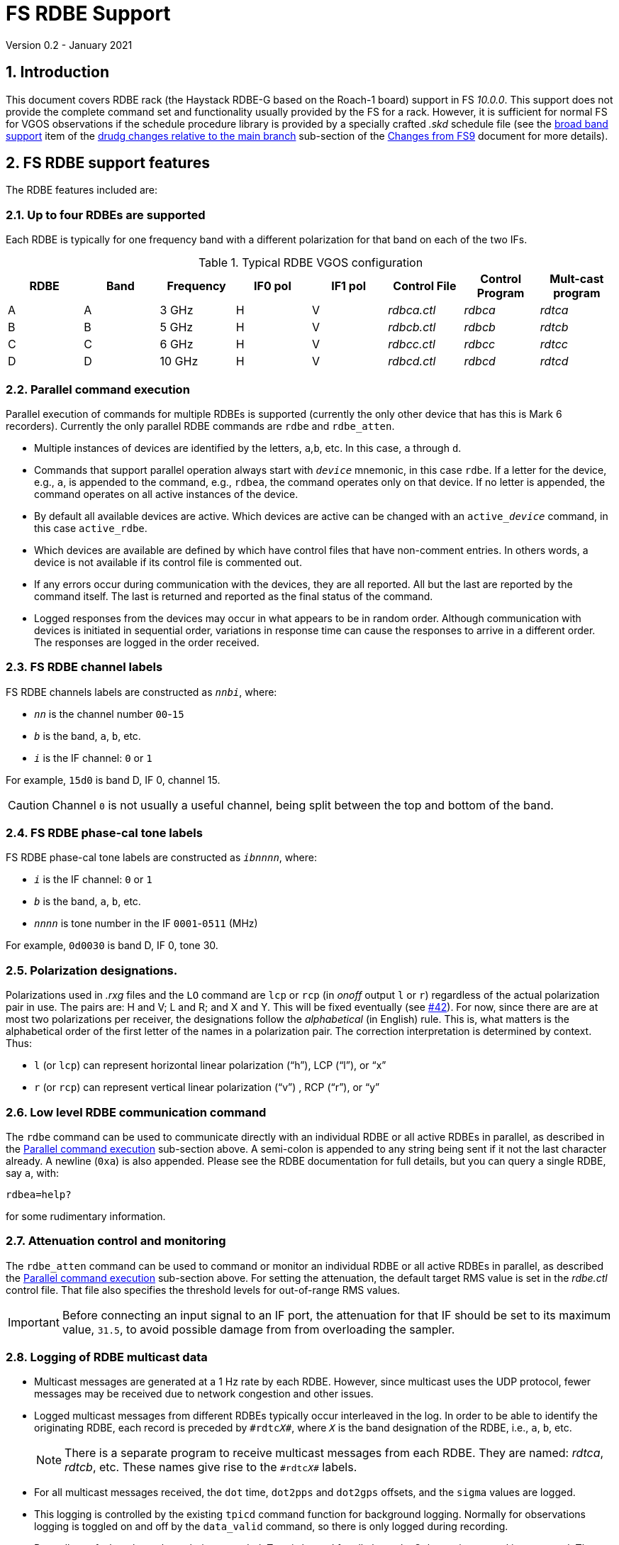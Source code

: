 //
// Copyright (c) 2020-2021 NVI, Inc.
//
// This file is part of VLBI Field System
// (see http://github.com/nvi-inc/fs).
//
// This program is free software: you can redistribute it and/or modify
// it under the terms of the GNU General Public License as published by
// the Free Software Foundation, either version 3 of the License, or
// (at your option) any later version.
//
// This program is distributed in the hope that it will be useful,
// but WITHOUT ANY WARRANTY; without even the implied warranty of
// MERCHANTABILITY or FITNESS FOR A PARTICULAR PURPOSE.  See the
// GNU General Public License for more details.
//
// You should have received a copy of the GNU General Public License
// along with this program. If not, see <http://www.gnu.org/licenses/>.
//

= FS RDBE Support
Version 0.2 - January 2021

:sectnums:
:toc:

== Introduction

This document covers RDBE rack (the Haystack RDBE-G based on the
Roach-1 board) support in FS _10.0.0_. This support does not provide
the complete command set and functionality usually provided by the FS
for a rack. However, it is sufficient for normal FS for VGOS
observations if the schedule procedure library is provided by a
specially crafted _.skd_ schedule file (see the
<<changes_10.0.0.adoc#broadband,broad band support>> item of the
<<changes_10.0.0.adoc#_drudg_changes_relative_to_the_main_branch,drudg
changes relative to the main branch>> sub-section of the
<<changes_10.0.0.adoc#,Changes from FS9>> document for more details).

== FS RDBE support features

The RDBE features included are:
 
=== Up to four RDBEs are supported

Each RDBE is typically for one frequency band with a different
polarization for that band on each of the two IFs.

.Typical RDBE VGOS configuration
[cols="^,^,^,^,^,^,^,^"]
|=================
| RDBE |Band|Frequency| IF0 pol| IF1 pol| Control File| Control Program| Mult-cast program

|  A   | A  | 3 GHz   |  H     |  V     | _rdbca.ctl_ | _rdbca_        | _rdtca_
|  B   | B  | 5 GHz   |  H     |  V     | _rdbcb.ctl_ | _rdbcb_        | _rdtcb_
|  C   | C  | 6 GHz   |  H     |  V     | _rdbcc.ctl_ | _rdbcc_        | _rdtcc_
|  D   | D  | 10 GHz  |  H     |  V     | _rdbcd.ctl_ | _rdbcd_        | _rdtcd_
|=================

=== Parallel command execution

Parallel execution of commands for multiple RDBEs is supported
(currently the only other device that has this is Mark 6 recorders).
Currently the only parallel RDBE commands are `rdbe` and `rdbe_atten`.

* Multiple instances of devices are identified by the letters,
`a`,`b`, etc. In this case, `a` through `d`.

* Commands that support parallel operation always start with
`_device_` mnemonic, in this case `rdbe`. If a letter for the device,
e.g., `a`, is appended to the command, e.g., `rdbea`, the command
operates only on that device.  If no letter is appended, the command
operates on all active instances of the device.

* By default all available devices are active.  Which devices are
active can be changed with an `active___device__` command, in this
case `active_rdbe`.

* Which devices are available are defined by which have control files
that have non-comment entries. In others words, a device is not
available if its control file is commented out.

* If any errors occur during communication with the devices, they are
all reported. All but the last are reported by the command itself. The
last is returned and reported as the final status of the command.

* Logged responses from the devices may occur in what appears to be
in random order. Although communication with devices is initiated in
sequential order, variations in response time can cause the responses
to arrive in a different order. The responses are logged in the order
received.

=== FS RDBE channel labels

FS RDBE channels labels are constructed as `_nnbi_`, where:

* `_nn_` is the channel number `00`-`15`
* `_b_` is the band, `a`, `b`, etc.
* `_i_` is the IF channel: `0` or `1`

For example, `15d0` is band D, IF 0, channel 15.

CAUTION: Channel `0` is not usually a useful channel, being split
between the top and bottom of the band.

=== FS RDBE phase-cal tone labels

FS RDBE phase-cal tone labels are constructed as `_ibnnnn_`, where:

* `_i_` is the IF channel: `0` or `1`
* `_b_` is the band, `a`, `b`, etc.
* `_nnnn_` is tone number in the IF `0001`-`0511` (MHz)

For example, `0d0030` is band D, IF 0, tone 30.

=== Polarization designations.

Polarizations used in _.rxg_ files and the `LO` command are `lcp` or
`rcp` (in _onoff_ output `l` or `r`) regardless of the actual
polarization pair in use. The pairs are: H and V; L and R; and X and
Y. This will be fixed eventually (see
https://github.com/nvi-inc/fs/issues/42[#42]). For now, since there
are are at most two polarizations per receiver, the designations
follow the _alphabetical_ (in English) rule. This is, what matters is
the alphabetical order of the first letter of the names in a
polarization pair. The correction interpretation is determined by
context. Thus:

* `l` (or `lcp`) can represent horizontal linear polarization ("`h`"),
LCP ("`l`"), or "`x`"

* `r` (or `rcp`) can represent vertical linear polarization ("`v`") ,
RCP ("`r`"), or "`y`"

=== Low level RDBE communication command

The `rdbe` command can be used to communicate directly with an
individual RDBE or all active RDBEs in parallel, as described in
the <<Parallel command execution>> sub-section above. A semi-colon is
appended to any string being sent if it not the last character
already. A newline (`0xa`) is also appended. Please see the RDBE
documentation for full details, but you can query a single RDBE, say
`a`, with:

  rdbea=help?

for some rudimentary information.

=== Attenuation control and monitoring

The `rdbe_atten` command can be used to command or monitor an
individual RDBE or all active RDBEs in parallel, as described the
<<Parallel command execution>> sub-section above. For setting the
attenuation, the default target RMS value is set in the _rdbe.ctl_
control file. That file also specifies the threshold levels for
out-of-range RMS values.

IMPORTANT: Before connecting an input signal to an IF port, the
attenuation for that IF should be set to its maximum value, `31.5`, to
avoid possible damage from from overloading the sampler.

=== Logging of RDBE multicast data

* Multicast messages are generated at a 1 Hz rate by each RDBE. However,
since multicast uses the UDP protocol, fewer messages may be received due
to network congestion and other issues.

* Logged multicast messages from different RDBEs typically occur
interleaved in the log. In order to be able to identify the
originating RDBE, each record is preceded by `\#rdtc__X__#`, where
`_X_` is the band designation of the RDBE, i.e., `a`, `b`, etc.
+

NOTE: There is a separate program to receive multicast messages from each
RDBE. They are named: _rdtca_, _rdtcb_, etc. These names give rise to
the `\#rdtc__X__#` labels.

* For all multicast messages received, the `dot` time, `dot2pps` and
`dot2gps` offsets, and the `sigma` values are logged.

* This logging is controlled by the existing `tpicd` command function
for background logging. Normally for observations logging is toggled
on and off by the `data_valid` command, so there is only logged during
recording.

* Regardless of what channels are being recorded, Tsys is logged for
all channels. Only continuous-cal is supported. The raw counts are
labeled by channel in `tpcont` records. The values are in order of cal
"`on`", then cal "`off`". If a Tcal value is defined for the channel,
the calculated Tsys value is logged in `tsys` records. Overall IF Tsys
values are also logged using two different calculations:

** The `AV` value is the reciprocal of the average of the reciprocals
of the per channel Tsys values (intended to reduce the impact of RFI).

** The `SM` value is calculated from the sum of the "`on`" and "`off`"
over all the channels.

* Phase-cal phase and amplitude are labelled by IF and the MHz of the
tone in the IF, see <<FS RDBE phase-cal tone labels>> for the details.
Only expected tones are logged. The scaling of the amplitude is set by
the _rdbe.ctl_ control file.

=== RDBE monitor display

* A monitor display for the RDBEs is provided as the _monit6_
program.  The display shows information for up four active RDBEs: A,
B, C, and D updating at a 1 Hz rate. Some values are displayed in
inverse to warn of possible problems.  The information displayed is:

** DOT time
** VDIF epoch
+
The value is shown in inverse video if:

.. The values for all RDBEs are different and this value does not agree with the nominal value.
.. The value does not agree with the majority.
+
In case of a tie, the later lettered RDBEs have their values in inverse video.

** `dot2gps`, &mu;s
** `dot2pps`, ns
+
This value is displayed in inverse video if it exceeds the absolute
value threshold specified in _monit6.ctl_.

** RMS, alternating between IF0 and IF1
+
The value is shown in inverse video if it outside the range defined in _rdbe.ctl_.
* Tsys for both IF0 and IF1 displayed for the channel or whole IF value specified in _monit6.ctl_.

** Phase-cal phase and amplitude for the tones selected in _monti6.ctl_, alternating between IF0 and IF1.
+
The amplitude scaling is determined by the setting in _rdbe.ctl_.

* The _monit6_ program has an eponymously named control file
_monit6.ctl_.  This control file is used to adjust the configuration
of the _monit6_ RDBE display. Unlike other FS control files, it is read
each time the _monit6_ program is started. The file has five lines.
The first four control the Tsys and phase-cal display of the four
RDBEs, in order. There are four field on these lines:
+
--
. The channel (`0`-`15`) or whole IF calculation (`avg` or `sum`) to display for the IF0 Teys.
. The channel (`0`-`15`) or whole IF calculation (`avg` or `sum`) to display for the IF0 Teys
. The tone number (`0`-`511`) of the phase-cal tone to display for IF0.
. The tone number (`0`-`511`) of the phase-cal tone to display for IF1.
--
+

The final line specifies the absolute value threshold, in nanoseconds,
for displaying the `dot2pps` in inverse video. Typically, this is set
to `100`.

* Resources for the _monit6_ window were added to _.Xresources_.

=== Pointing and SEFD measurements

The `fivept` and `onoff` command support continuous radiometer using
individual RDBE detectors. A set of individual detectors, or `all`,
can be specified for `onoff`.

NOTE: See `*help=fivept*` and `*help=onoff*` for more information on
using these commands.

=== Time and VDIF epoch setting

The _fmset_ program supports display and setting of RDBE time, one
RDBE at a time.

IMPORTANT: Whenever a RDBE is rebooted, its time _must_ be verified
with _fmset_ and if not correct, set properly.

* The RDBE to be worked with can be selected by entering its letter,
`a`, `b`, etc.

* There are new single character commands: `>` and `<`, to increment
and decrement the VDIF epoch.
+

NOTE: The VDIF epoch increments 0000 UT every January 1 and July 1.
The RDBE does not automatically advance the VDIF epoch it is using.
Ths allows data to be recorded continuously across these epochs with
the same VDIF epoch.
+

IMPORTANT: All RDBEs must be using the same epoch even if it is an old
epoch. Otherwise the Mark 6 recorder will not accept the data.
+

IMPORTANT:  It is recommended that at the first opportunity when not
running a schedule after 0000 UT January 1 and July 1, that _fmset_ be
used to increment the VDIF epochs of all the RDBEs. With this
approach, if one is rebooted for some reason its VDIF epoch will agree
with the others.
+

IMPORTANT: If an RDBE is rebooted after 0000 UT January 1 or July 1
during a schedule that spans one of those epochs, its VDIF will
disagree with the other RDBEs preventing data from being recorded. In
this case, the VDIF for the affected RDBE should be decremented to
agree with the others.

* The `s` command can be used to sync an RDBE:
+

[IMPORTANT]
====

If an RDBE needs to be synced, its data transmission _must_ be turned
before syncing:

  rdbe=dbe_data_send=off;

+
Afterwards it _must_ be turned on again with:

  rdbe=dbe_data_send=on;

+
Failure to do so may corrupt the data.

====

=== Communication control programs

* Each RDBE has its own control program, _rdbca_, _rdbcb_, etc.

* Each control program uses a similarly named control file,
_rdbca.ctl_, _rdbcb.ctl_, etc.
+

These files have one non-comment line, containing three fields:

. The IP or hostname of the device
+

NOTE: For systems where IP addresses and/or hostnames are sensitive
information, it is recommend to use an alias, such _rdbea_ that has
its IP address set in _/etc/hosts_.

. The control port for the device.
+

Usually `5000`.

. The time-out for the device in centiseconds.
+

A value of `100` (one second) is usually suitable for local devices.

=== rdbe.ctl

The values from the file are recorded in the `rdbe` log file header
line each time a log is opened.


NOTE: The values can change each time the FS restarted and  the log is
re-opened.


This file sets the following values on individual lines in this order:

. Target RMS value for setting attenuators, typically `20`.
. Minimum threshold for acceptable RMS values, typically `12`.
. Maximum threshold for acceptable RMS values, typically `28`.
. The scaling to be used for phase-cal amplitudes:
+
--
* `raw` -- detected level (scaled by 1e-7)
* `normalized` --  normalized for the signal level in its channel (and scaled by 1.25e-5)
* `correlator` --  `normalized` corrected by 32 MHz band pass shape
--
+
The `normalized` scaling is the most useful for routine use.

=== Example station procedure library.

An example _station_ library with some useful procedures is provided
in _st.default/proc/rdbestation.prc_ 
